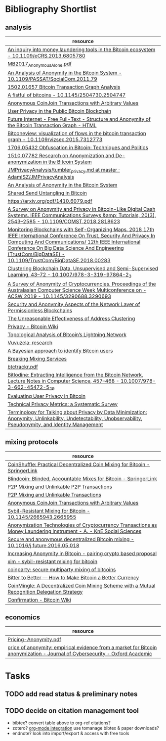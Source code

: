 * Bibliography Shortlist
** analysis
   | resource                                                                                                                                                                                                                                                                                      |
   |-----------------------------------------------------------------------------------------------------------------------------------------------------------------------------------------------------------------------------------------------------------------------------------------------|
   | [[https://sci-hub.tw/https://ieeexplore.ieee.org/abstract/document/6805780/][An inquiry into money laundering tools in the Bitcoin ecosystem - 10.1109/eCRS.2013.6805780]]                                                                                                                                                                                                   |
   | [[https://informationsecurity.uibk.ac.at/pdfs/MB2017_AnonymousAlone.pdf][MB2017_AnonymousAlone.pdf]]                                                                                                                                                                                                                                                                     |
   | [[https://sci-hub.tw/https://ieeexplore.ieee.org/abstract/document/6113303/][An Analysis of Anonymity in the Bitcoin System - 10.1109/PASSAT/SocialCom.2011.79]]                                                                                                                                                                                                             |
   | [[https://arxiv.org/abs/1502.01657][1502.01657 Bitcoin Transaction Graph Analysis]]                                                                                                                                                                                                                                                 |
   | [[https://sci-hub.tw/https://dl.acm.org/citation.cfm?id=2504747][A fistful of bitcoins - 10.1145/2504730.2504747]]                                                                                                                                                                                                                                               |
   | [[https://www.comsys.rwth-aachen.de/fileadmin/papers/2017/2017-maurer-trustcom-coinjoin.pdf][Anonymous CoinJoin Transactions with Arbitrary Values]]                                                                                                                                                                                                                                         |
   | [[https://www.dtic.upf.edu/~jbarcelo/papers/20140704_User_Privacy_in_the_Public_Bitcoin_Blockchain/paper.pdf][User Privacy in the Public Bitcoin Blockchain]]                                                                                                                                                                                                                                                 |
   | [[https://www.mdpi.com/1999-5903/5/2/237/htm][Future Internet - Free Full-Text - Structure and Anonymity of the Bitcoin Transaction Graph - HTML]]                                                                                                                                                                                            |
   | [[https://sci-hub.tw/https://ieeexplore.ieee.org/abstract/document/7312773/][Bitconeview: visualization of flows in the bitcoin transaction graph - 10.1109/vizsec.2015.7312773]]                                                                                                                                                                                            |
   | [[https://arxiv.org/abs/1706.05432][1706.05432 Obfuscation in Bitcoin: Techniques and Politics]]                                                                                                                                                                                                                                    |
   | [[https://arxiv.org/abs/1510.07782][1510.07782 Research on Anonymization and De-anonymization in the Bitcoin System]]                                                                                                                                                                                                               |
   | [[https://github.com/AdamISZ/JMPrivacyAnalysis/blob/master/tumbler_privacy.md][JMPrivacyAnalysis/tumbler_privacy.md at master · AdamISZ/JMPrivacyAnalysis]]                                                                                                                                                                                                                    |
   | [[https://arxiv.org/pdf/1107.4524.pdf][An Analysis of Anonymity in the Bitcoin System]]                                                                                                                                                                                                                                                |
   | [[https://bitfury.com/content/downloads/bitfury_whitepaper_shared_send_untangling_in_bitcoin_8_24_2016.pdf][Shared Send Untangling in Bitcoin]]                                                                                                                                                                                                                                                             |
   | [[https://arxiv.org/pdf/1410.6079.pdf][https://arxiv.org/pdf/1410.6079.pdf]]                                                                                                                                                                                                                                                           |
   | [[https://sci-hub.tw/https://ieeexplore.ieee.org/document/8325269][A Survey on Anonymity and Privacy in Bitcoin-Like Digital Cash Systems. IEEE Communications Surveys &amp; Tutorials, 20(3), 2543–2585 - 10.1109/COMST.2018.2818623]]                                                                                                                            |
   | [[https://sci-hub.tw/https://ieeexplore.ieee.org/abstract/document/8456151/][Monitoring Blockchains with Self-Organizing Maps. 2018 17th IEEE International Conference On Trust, Security And Privacy In Computing And Communications/ 12th IEEE International Conference On Big Data Science And Engineering (TrustCom/BigDataSE) - 10.1109/TrustCom/BigDataSE.2018.00283]] |
   | [[https://sci-hub.tw/https://link.springer.com/chapter/10.1007/978-3-319-97864-2_3][Clustering Blockchain Data. Unsupervised and Semi-Supervised Learning, 43–72 - 10.1007/978-3-319-97864-2_3]]                                                                                                                                                                                    |
   | [[http://sci-hub.tw/10.1145/3290688.3290693][A Survey of Anonymity of Cryptocurrencies. Proceedings of the Australasian Computer Science Week Multiconference on - ACSW 2019 - 10.1145/3290688.3290693]]                                                                                                                                     |
   | [[https://d-nb.info/1174992239/34][Security and Anonymity Aspects of the Network Layer of Permissionless Blockchains]]                                                                                                                                                                                                             |
   | [[https://arxiv.org/pdf/1605.06369.pdf][The Unreasonable Effectiveness of Address Clustering]]                                                                                                                                                                                                                                          |
   | [[https://en.bitcoin.it/wiki/Privacy][Privacy - Bitcoin Wiki]]                                                                                                                                                                                                                                                                        |
   | [[https://arxiv.org/pdf/1901.04972.pdf][Topological Analysis of Bitcoin’s Lightning Network]]                                                                                                                                                                                                                                           |
   | [[https://vuvuzela.io/research][Vuvuzela: research]]                                                                                                                                                                                                                                                                            |
   | [[https://journals.plos.org/plosone/article?id=10.1371/journal.pone.0207000][A Bayesian approach to identify Bitcoin users]]                                                                                                                                                                                                                                                 |
   | [[https://bitcointalk.org/index.php?topic=5117328.0][Breaking Mixing Services]]                                                                                                                                                                                                                                                                      |
   | [[http://randomwalker.info/teaching/spring-2014-privacy-technologies/btctrackr.pdf][btctrackr.pdf]]                                                                                                                                                                                                                                                                                 |
   | [[https://sci-hub.tw/https://link.springer.com/chapter/10.1007/978-3-662-45472-5_29][BitIodine: Extracting Intelligence from the Bitcoin Network. Lecture Notes in Computer Science, 457–468 - 10.1007/978-3-662-45472-5_29]]                                                                                                                                                        |
   | [[https://eprint.iacr.org/2012/596.pdf][Evaluating User Privacy in Bitcoin]]                                                                                                                                                                                                                                                            |
   | [[https://arxiv.org/pdf/1512.00327.pdf][Technical Privacy Metrics: a Systematic Survey]]                                                                                                                                                                                                                                                |
   | [[https://tools.ietf.org/id/draft-hansen-privacy-terminology-00.html][Terminology for Talking about Privacy by Data Minimization: Anonymity, Unlinkability, Undetectability, Unobservability, Pseudonymity, and Identity Management]]                                                                                                                                 |
** mixing protocols
   | resource                                                                                                            |
   |---------------------------------------------------------------------------------------------------------------------|
   | [[https://link.springer.com/chapter/10.1007%2F978-3-319-11212-1_20][CoinShuffle: Practical Decentralized Coin Mixing for Bitcoin - SpringerLink]]                                         |
   | [[https://link.springer.com/chapter/10.1007/978-3-662-48051-9_9][Blindcoin: Blinded, Accountable Mixes for Bitcoin - SpringerLink]]                                                    |
   | [[https://pdfs.semanticscholar.org/ee79/8a54f7eccbe5e42cc9460ea7240b3eb084bf.pdf][P2P Mixing and Unlinkable P2P Transactions]]                                                                          |
   | [[http://wp.internetsociety.org/ndss/wp-content/uploads/sites/25/2017/09/ndss201701-4RuffingPaper.pdf][P2P Mixing and Unlinkable Transactions]]                                                                              |
   | [[https://www.comsys.rwth-aachen.de/fileadmin/papers/2017/2017-maurer-trustcom-coinjoin.pdf][Anonymous CoinJoin Transactions with Arbitrary Values]]                                                               |
   | [[https://sci-hub.tw/https://dl.acm.org/citation.cfm?id=2665955][Sybil-Resistant Mixing for Bitcoin - 10.1145/2665943.2665955]]                                                        |
   | [[https://www.knepublishing.com/index.php/Kne-Social/article/view/1523][Anonymization Technologies of Cryptocurrency Transactions as Money Laundering Instrument - A. - KnE Social Sciences]] |
   | [[https://sci-hub.tw/https://www.sciencedirect.com/science/article/pii/S0167739X16301297][Secure and anonymous decentralized Bitcoin mixing - 10.1016/j.future.2016.05.018]]                                    |
   | [[http://b-ok.cc/book/2467702/fc1486][Increasing Anonymity in Bitcoin - pairing crypto based proposal]]                                                     |
   | [[https://people.cs.umass.edu/~gbiss/mixing.pdf][xim - sybil-resistant mixing for bitcoin]]                                                                            |
   | [[https://www.martinhenze.de/wp-content/papercite-data/pdf/zgh+15.pdf][coinparty: secure multiparty mixing of bitcoins]]                                                                     |
   | [[https://crypto.stanford.edu/~xb/fc12/bitcoin.pdf][Bitter to Better — How to Make Bitcoin a Better Currency]]                                                            |
   | [[https://hoticn.com/files/hoticnPapers/026-paper%2048.pdf][CoinMingle: A Decentralized Coin Mixing Scheme with a Mutual Recognition Delegation Strategy]]                        |
   | [[https://en.bitcoin.it/wiki/Confirmation][Confirmation - Bitcoin Wiki]]                                                                                         |
** economics 
   | resource                                                                                                                    |
   |-----------------------------------------------------------------------------------------------------------------------------|
   | [[https://www.researchgate.net/profile/Daniel_Arce/publication/313741411_Pricing_Anonymity/links/58a45ed5aca27206d97650d7/Pricing-Anonymity.pdf][Pricing-Anonymity.pdf]]                                                                                                       |
   | [[https://academic.oup.com/cybersecurity/article/3/2/127/4057584][price of anonymity: empirical evidence from a market for Bitcoin anonymization - Journal of Cybersecurity - Oxford Academic]] |
* Tasks
** TODO add read status & preliminary notes
** TODO decide on citation management tool
   - bibtex?
     convert table above to org-ref citations?
   - zotero?
     [[http://www.mkbehr.com/posts/a-research-workflow-with-zotero-and-org-mode/][org-mode integration]]
     use tomanage bibtex & paper downloads?
   - endnote?
     look into import/export & access with free tools

